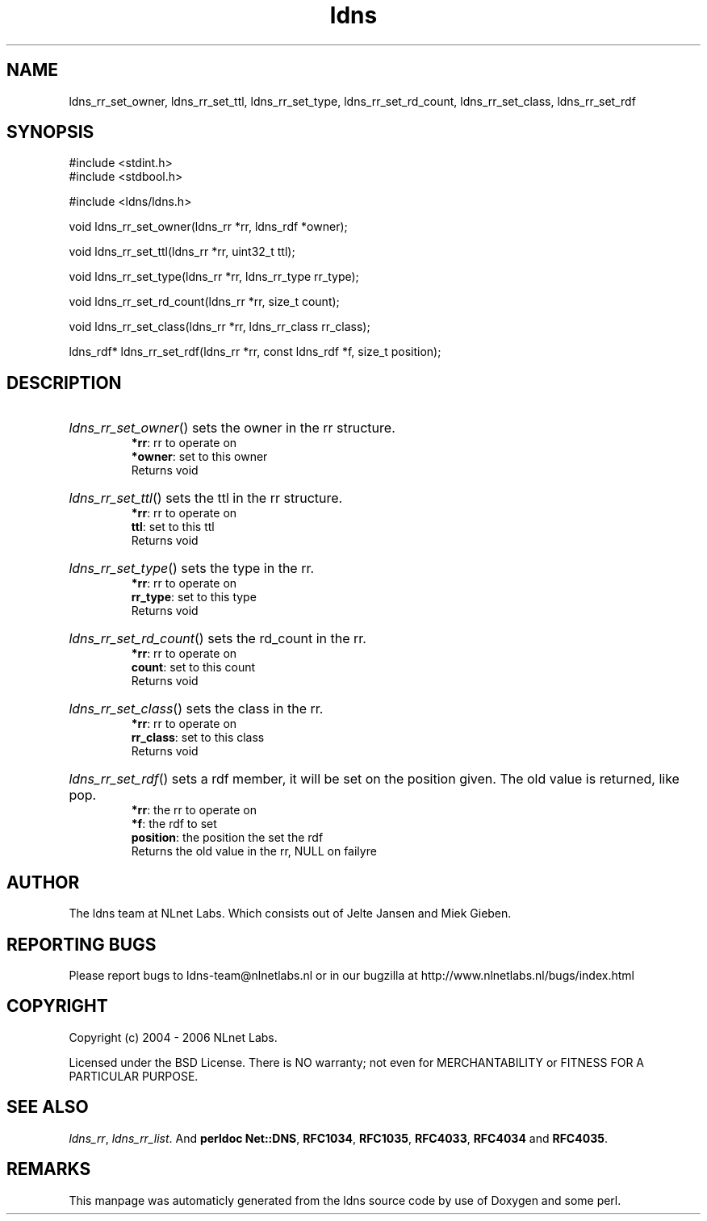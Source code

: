.TH ldns 3 "30 May 2006"
.SH NAME
ldns_rr_set_owner, ldns_rr_set_ttl, ldns_rr_set_type, ldns_rr_set_rd_count, ldns_rr_set_class, ldns_rr_set_rdf

.SH SYNOPSIS
#include <stdint.h>
.br
#include <stdbool.h>
.br
.PP
#include <ldns/ldns.h>
.PP
void ldns_rr_set_owner(ldns_rr *rr, ldns_rdf *owner);
.PP
void ldns_rr_set_ttl(ldns_rr *rr, uint32_t ttl);
.PP
void ldns_rr_set_type(ldns_rr *rr, ldns_rr_type rr_type);
.PP
void ldns_rr_set_rd_count(ldns_rr *rr, size_t count);
.PP
void ldns_rr_set_class(ldns_rr *rr, ldns_rr_class rr_class);
.PP
ldns_rdf* ldns_rr_set_rdf(ldns_rr *rr, const ldns_rdf *f, size_t position);
.PP

.SH DESCRIPTION
.HP
\fIldns_rr_set_owner\fR()
sets the owner in the rr structure.
\.br
\fB*rr\fR: rr to operate on
\.br
\fB*owner\fR: set to this owner
\.br
Returns void
.PP
.HP
\fIldns_rr_set_ttl\fR()
sets the ttl in the rr structure.
\.br
\fB*rr\fR: rr to operate on
\.br
\fBttl\fR: set to this ttl
\.br
Returns void
.PP
.HP
\fIldns_rr_set_type\fR()
sets the type in the rr.
\.br
\fB*rr\fR: rr to operate on
\.br
\fBrr_type\fR: set to this type
\.br
Returns void
.PP
.HP
\fIldns_rr_set_rd_count\fR()
sets the rd_count in the rr.
\.br
\fB*rr\fR: rr to operate on
\.br
\fBcount\fR: set to this count
\.br
Returns void
.PP
.HP
\fIldns_rr_set_class\fR()
sets the class in the rr.
\.br
\fB*rr\fR: rr to operate on
\.br
\fBrr_class\fR: set to this class
\.br
Returns void
.PP
.HP
\fIldns_rr_set_rdf\fR()
sets a rdf member, it will be set on the
position given. The old value is returned, like pop.
\.br
\fB*rr\fR: the rr to operate on
\.br
\fB*f\fR: the rdf to set
\.br
\fBposition\fR: the position the set the rdf
\.br
Returns the old value in the rr, \%NULL on failyre
.PP
.SH AUTHOR
The ldns team at NLnet Labs. Which consists out of
Jelte Jansen and Miek Gieben.

.SH REPORTING BUGS
Please report bugs to ldns-team@nlnetlabs.nl or in 
our bugzilla at
http://www.nlnetlabs.nl/bugs/index.html

.SH COPYRIGHT
Copyright (c) 2004 - 2006 NLnet Labs.
.PP
Licensed under the BSD License. There is NO warranty; not even for
MERCHANTABILITY or
FITNESS FOR A PARTICULAR PURPOSE.

.SH SEE ALSO
\fIldns_rr\fR, \fIldns_rr_list\fR.
And \fBperldoc Net::DNS\fR, \fBRFC1034\fR,
\fBRFC1035\fR, \fBRFC4033\fR, \fBRFC4034\fR  and \fBRFC4035\fR.
.SH REMARKS
This manpage was automaticly generated from the ldns source code by
use of Doxygen and some perl.
